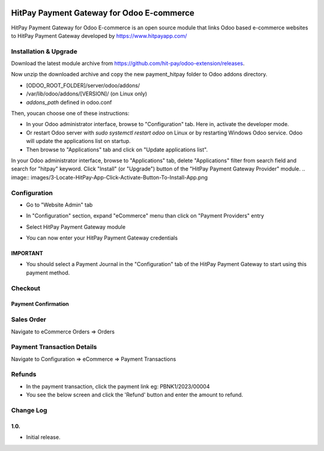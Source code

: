 .. image:: images/logo.png

===================================================
HitPay Payment Gateway for Odoo E-commerce
===================================================

HitPay Payment Gateway for Odoo E-commerce is an open source module that links Odoo based e-commerce websites to HitPay Payment Gateway developed by https://www.hitpayapp.com/


Installation & Upgrade
======================

Download the latest module archive from https://github.com/hit-pay/odoo-extension/releases.

Now unzip the downloaded archive and copy the new payment_hitpay folder to Odoo addons directory. 

* [ODOO_ROOT_FOLDER]/server/odoo/addons/
* /var/lib/odoo/addons/[VERSION]/ (on Linux only)
* `addons_path` defined in odoo.conf

Then, youcan choose  one of these instructions:

* In your Odoo administrator interface, browse to "Configuration" tab. Here in, activate the developer mode.
* Or restart Odoo server with *sudo systemctl restart odoo* on Linux or by restarting Windows Odoo service.
  Odoo will update the applications list on startup.
*  Then browse to "Applications" tab and click on "Update applications list".
.. image:: images/1-App-Menu-Selection.png
.. image:: images/2-Click-Update-App-List.png

In your Odoo administrator interface, browse to "Applications" tab, delete "Applications" filter from
search field and search for "hitpay" keyword. Click "Install" (or "Upgrade") button of the "HitPay Payment Gateway Provider" module.
.. image:: images/3-Locate-HitPay-App-Click-Activate-Button-To-Install-App.png

Configuration
=============

* Go to "Website Admin" tab
.. image:: images/4-Website-Menu-Selection.png
* In "Configuration" section, expand "eCommerce" menu than click on "Payment Providers" entry
.. image:: images/5-Navigate-To-Payment-Providers.png
* Select HitPay Payment Gateway module
.. image:: images/6-Select-HitPay-Payment-Gateway.png
* You can now enter your HitPay Payment Gateway credentials
.. image:: images/7-Configure-Credentials.png
.. image:: images/8-Configure-Optional-Title-And-Icons.png

IMPORTANT
---------
* You should select a Payment Journal in the "Configuration" tab of the HitPay Payment Gateway
  to start using this payment method.
  
Checkout
=============
.. image:: images/9-Frontend-Checkout-Page-Choose-Hitpay.png

Payment Confirmation
--------------------
.. image:: images/10-Frontend-Payment-Confirmation.png

Sales Order
===========
Navigate to eCommerce Orders => Orders

.. image:: images/11-Sales-Order.png

Payment Transaction Details
===========================
Navigate to Configuration => eCommerce => Payment Transactions

.. image:: images/13-Payment-Transaction-Details.png

Refunds
===========================
* In the payment transaction, click the payment link eg: PBNK1/2023/00004
* You see the below screen and click the 'Refund' button and enter the amount to refund.
.. image:: images/14-Refund-Option.png
.. image:: images/15-Refund-Form.png

Change Log
==========
1.0.
--------------------
* Initial release.
